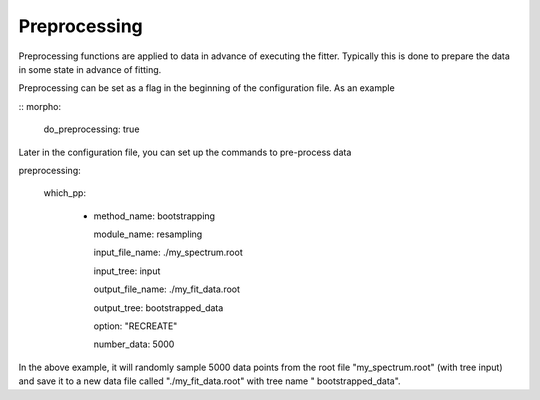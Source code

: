 ========================================
Preprocessing
========================================

Preprocessing functions are applied to data in advance of executing
the fitter.  Typically this is done to prepare the data in some state
in advance of fitting.

Preprocessing can be set as a flag in the beginning of the
configuration file.  As an example

::
morpho:
    do_preprocessing: true

Later in the configuration file, you can set up the commands to
pre-process data
::

preprocessing:

   which_pp:
   
    - method_name: bootstrapping

      module_name: resampling
      
      input_file_name: ./my_spectrum.root
      
      input_tree: input
      
      output_file_name: ./my_fit_data.root
      
      output_tree: bootstrapped_data
      
      option: "RECREATE"
      
      number_data: 5000


In the above example, it will randomly sample 5000 data points from
the root file "my_spectrum.root" (with tree input) and save it to a
new data file called "./my_fit_data.root" with tree name "
bootstrapped_data".

